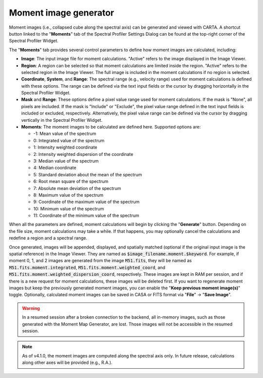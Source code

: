 .. _moment_generator:

Moment image generator
======================

Moment images (i.e., collapsed cube along the spectral axis) can be generated and viewed with CARTA. A shortcut button linked to the "**Moments**" tab of the Spectral Profiler Settings Dialog can be found at the top-right corner of the Spectral Profiler Widget. 

.. raw:: html

   <a href="_static/carta_fn_momentGenerator_tool.png" target="_blank">
       <img src="_static/carta_fn_momentGenerator_tool.png" 
           style="width:100%;height:auto;">
   </a>

The "**Moments**" tab provides several control parameters to define how moment images are calculated, including:
                
* **Image**: The input image file for moment calculations. "Active" refers to the image displayed in the Image Viewer.
* **Region**: A region can be selected so that moment calculations are limited inside the region. "Active" refers to the selected region in the Image Viewer. The full image is included in the moment calculations if no region is selected.
* **Coordinate**, **System**, and **Range**: The spectral range (e.g., velocity range) used for moment calculations is defined with these options. The range can be defined via the text input fields or the cursor by dragging horizontally in the Spectral Profiler Widget.
* **Mask** and **Range**: These options define a pixel value range used for moment calculations. If the mask is "None", all pixels are included. If the mask is "Include" or "Exclude", the pixel value range defined in the text input fields is included or excluded, respectively. Alternatively, the pixel value range can be defined via the cursor by dragging vertically in the Spectral Profiler Widget.
* **Moments**: The moment images to be calculated are defined here. Supported options are:
                        
  - -1: Mean value of the spectrum
  - 0: Integrated value of the spectrum
  - 1: Intensity weighted coordinate
  - 2: Intensity weighted dispersion of the coordinate
  - 3: Median value of the spectrum
  - 4: Median coordinate
  - 5: Standard deviation about the mean of the spectrum
  - 6: Root mean square of the spectrum
  - 7: Absolute mean deviation of the spectrum
  - 8: Maximum value of the spectrum
  - 9: Coordinate of the maximum value of the spectrum
  - 10: Minimum value of the spectrum
  - 11: Coordinate of the minimum value of the spectrum


When all the parameters are defined, moment calculations will begin by clicking the "**Generate**" button. Depending on the file size, moment calculations may take a while. If that happens, you may optionally cancel the calculations and redefine a region and a spectral range.

.. raw:: html

   <a href="_static/carta_fn_momentGenerator_tool2.png" target="_blank">
       <img src="_static/carta_fn_momentGenerator_tool2.png" 
           style="width:100%;height:auto;">
   </a>

Once generated, images will be appended, displayed, and spatially matched (optional if the original input image is the spatial reference) in the Image Viewer. They are named as :code:`$image_filename.moment.$keyword`. For example, if moment 0, 1, and 2 images are generated from the image :code:`M51.fits`, they will be named as :code:`M51.fits.moment.integrated`, :code:`M51.fits.moment.weighted_coord`, and :code:`M51.fits.moment.weighted_dispersion_coord`, respectively. These images are kept in RAM per session, and if there is a new request for moment calculations, these images will be deleted first. If you want to regenerate moment images but keep the previously generated moment images, you can enable the "**Keep previous moment image(s)**" toggle. Optionally, calculated moment images can be saved in CASA or FITS format via "**File**" -> "**Save Image**".


.. warning::
   In a resumed session after a broken connection to the backend, all in-memory images, such as those generated with the Moment Map Generator, are lost. Those images will not be accessible in the resumed session.

.. note::
   As of v4.1.0, the moment images are computed along the spectral axis only. In future release, calculations along other axes will be provided (e.g., R.A.). 